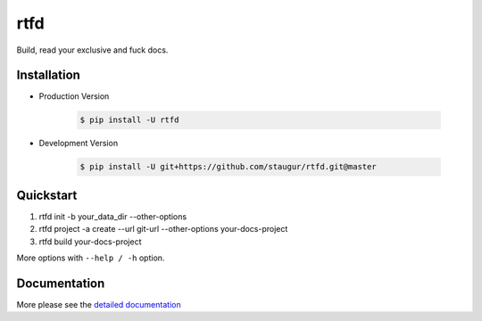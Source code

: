 rtfd
====

Build, read your exclusive and fuck docs.

|Build Status| |Documentation Status| |codecov| |PyPI|

Installation
------------

- Production Version

    .. code-block:: bash

        $ pip install -U rtfd

- Development Version

    .. code-block:: bash

        $ pip install -U git+https://github.com/staugur/rtfd.git@master

Quickstart
----------

1. rtfd init -b your_data_dir --other-options

2. rtfd project -a create --url git-url --other-options your-docs-project

3. rtfd build your-docs-project

More options with ``--help / -h`` option.

Documentation
-------------

More please see the `detailed documentation <https://docs.saintic.com/rtfd>`_

.. |Documentation Status| image:: https://open.saintic.com/rtfd/badge/saintic-docs
    :target: https://docs.saintic.com/rtfd/

.. |Build Status| image:: https://travis-ci.org/staugur/rtfd.svg?branch=master
    :target: https://travis-ci.org/staugur/rtfd

.. |codecov| image:: https://codecov.io/gh/staugur/rtfd/branch/master/graph/badge.svg
    :target: https://codecov.io/gh/staugur/rtfd

.. |PyPI| image:: https://img.shields.io/pypi/v/rtfd.svg?style=popout
    :target: https://pypi.org/project/rtfd/
